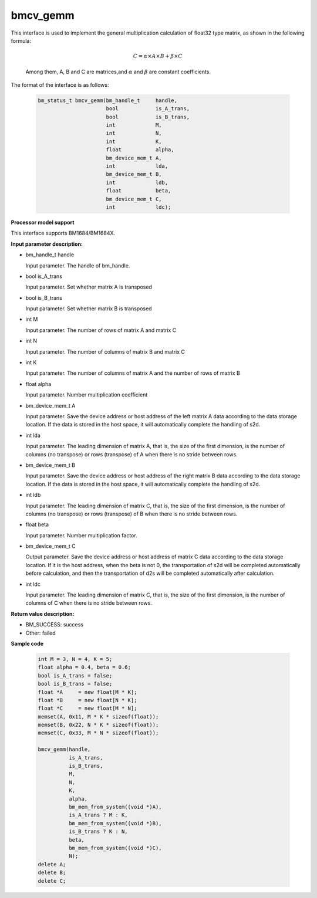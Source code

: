 bmcv_gemm
============

This interface is used to implement the general multiplication calculation of float32 type matrix, as shown in the following formula:

  .. math::

      C = \alpha\times A\times B + \beta\times C

  Among them, A, B and C are matrices,and :math:`\alpha` and :math:`\beta` are constant coefficients.

The format of the interface is as follows:

    .. code-block:: c

         bm_status_t bmcv_gemm(bm_handle_t     handle,
                               bool            is_A_trans,
                               bool            is_B_trans,
                               int             M,
                               int             N,
                               int             K,
                               float           alpha,
                               bm_device_mem_t A,
                               int             lda,
                               bm_device_mem_t B,
                               int             ldb,
                               float           beta,
                               bm_device_mem_t C,
                               int             ldc);

**Processor model support**

This interface supports BM1684/BM1684X.


**Input parameter description:**

* bm_handle_t handle

  Input parameter. The handle of bm_handle.

* bool is_A_trans

  Input parameter. Set whether matrix A is transposed

* bool is_B_trans

  Input parameter. Set whether matrix B is transposed

* int M

  Input parameter. The number of rows of matrix A and matrix C

* int N

  Input parameter. The number of columns of matrix B and matrix C

* int K

  Input parameter. The number of columns of matrix A and the number of rows of matrix B

* float alpha

  Input parameter. Number multiplication coefficient

* bm_device_mem_t A

  Input parameter. Save the device address or host address of the left matrix A data according to the data storage location. If the data is stored in the host space, it will automatically complete the handling of s2d.

* int lda

  Input parameter. The leading dimension of matrix A, that is, the size of the first dimension, is the number of columns (no transpose) or rows (transpose) of A when there is no stride between rows.

* bm_device_mem_t B

  Input parameter. Save the device address or host address of the right matrix B data according to the data storage location. If the data is stored in the host space, it will automatically complete the handling of s2d.

* int ldb

  Input parameter. The leading dimension of matrix C, that is, the size of the first dimension, is the number of columns (no transpose) or rows (transpose) of B when there is no stride between rows.

* float beta

  Input parameter. Number multiplication factor.

* bm_device_mem_t C

  Output parameter. Save the device address or host address of matrix C data according to the data storage location. If it is the host address, when the beta is not 0, the transportation of s2d will be completed automatically before calculation, and then the transportation of d2s will be completed automatically after calculation.

* int ldc

  Input parameter. The leading dimension of matrix C, that is, the size of the first dimension, is the number of columns of C when there is no stride between rows.


**Return value description:**

* BM_SUCCESS: success

* Other: failed



**Sample code**


    .. code-block:: c

        int M = 3, N = 4, K = 5;
        float alpha = 0.4, beta = 0.6;
        bool is_A_trans = false;
        bool is_B_trans = false;
        float *A     = new float[M * K];
        float *B     = new float[N * K];
        float *C     = new float[M * N];
        memset(A, 0x11, M * K * sizeof(float));
        memset(B, 0x22, N * K * sizeof(float));
        memset(C, 0x33, M * N * sizeof(float));

        bmcv_gemm(handle,
                  is_A_trans,
                  is_B_trans,
                  M,
                  N,
                  K,
                  alpha,
                  bm_mem_from_system((void *)A),
                  is_A_trans ? M : K,
                  bm_mem_from_system((void *)B),
                  is_B_trans ? K : N,
                  beta,
                  bm_mem_from_system((void *)C),
                  N);
        delete A;
        delete B;
        delete C;

